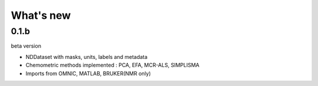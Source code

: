 .. _change_log:

What's new
===========

0.1.b
-----
beta version 

* NDDataset with masks, units, labels and metadata
* Chemometric methods implemented : PCA, EFA, MCR-ALS, SIMPLISMA
* Imports from OMNIC, MATLAB, BRUKER(NMR only)



